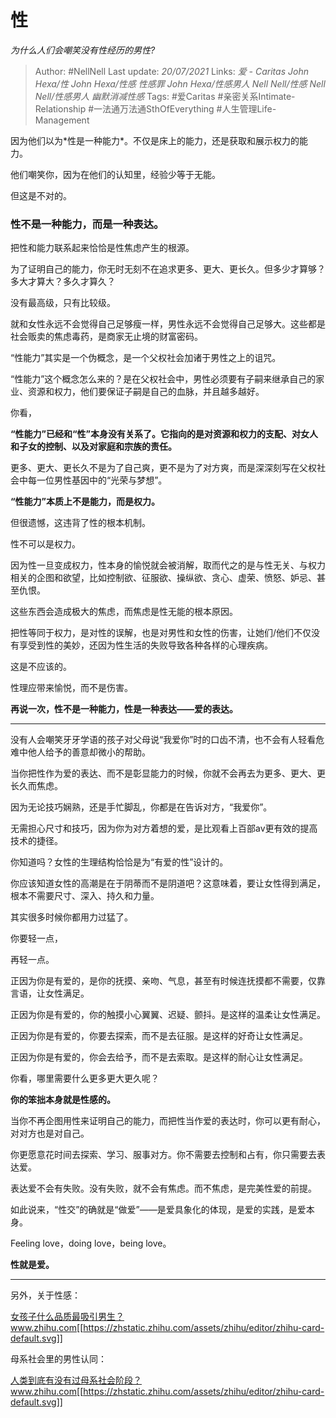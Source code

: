 * 性
  :PROPERTIES:
  :CUSTOM_ID: 性
  :END:

/为什么人们会嘲笑没有性经历的男性?/

#+BEGIN_QUOTE
  Author: #NellNell Last update: /20/07/2021/ Links: [[爱 - Caritas]]
  [[John Hexa/性]] [[John Hexa/性感]] [[性感罪]] [[John Hexa/性感男人]]
  [[Nell Nell/性感]] [[Nell Nell/性感男人]] [[幽默消减性感]] Tags:
  #爱Caritas #亲密关系Intimate-Relationship #一法通万法通SthOfEverything
  #人生管理Life-Management
#+END_QUOTE

因为他们以为*性是一种能力*。不仅是床上的能力，还是获取和展示权力的能力。

他们嘲笑你，因为在他们的认知里，经验少等于无能。

但这是不对的。

*** 性不是一种能力，而是一种表达。
    :PROPERTIES:
    :CUSTOM_ID: 性不是一种能力而是一种表达
    :END:

把性和能力联系起来恰恰是性焦虑产生的根源。

为了证明自己的能力，你无时无刻不在追求更多、更大、更长久。但多少才算够？多大才算大？多久才算久？

没有最高级，只有比较级。

就和女性永远不会觉得自己足够瘦一样，男性永远不会觉得自己足够大。这些都是社会贩卖的焦虑毒药，是商家无止境的财富密码。

“性能力”其实是一个伪概念，是一个父权社会加诸于男性之上的诅咒。

“性能力”这个概念怎么来的？是在父权社会中，男性必须要有子嗣来继承自己的家业、资源和权力，他们要保证子嗣是自己的血脉，并且越多越好。

你看，

*“性能力”已经和“性”本身没有关系了。它指向的是对资源和权力的支配、对女人和子女的控制、以及对家庭和宗族的责任。*

更多、更大、更长久不是为了自己爽，更不是为了对方爽，而是深深刻写在父权社会中每一位男性基因中的“光荣与梦想”。

*“性能力”本质上不是能力，而是权力。*

但很遗憾，这违背了性的根本机制。

性不可以是权力。

因为性一旦变成权力，性本身的愉悦就会被消解，取而代之的是与性无关、与权力相关的企图和欲望，比如控制欲、征服欲、操纵欲、贪心、虚荣、愤怒、妒忌、甚至仇恨。

这些东西会造成极大的焦虑，而焦虑是性无能的根本原因。

把性等同于权力，是对性的误解，也是对男性和女性的伤害，让她们/他们不仅没有享受到性的美妙，还因为性生活的失败导致各种各样的心理疾病。

这是不应该的。

性理应带来愉悦，而不是伤害。

*再说一次，性不是一种能力，性是一种表达------爱的表达。*

--------------

没有人会嘲笑牙牙学语的孩子对父母说“我爱你”时的口齿不清，也不会有人轻看危难中他人给予的善意却微小的帮助。

当你把性作为爱的表达、而不是彰显能力的时候，你就不会再去为更多、更大、更长久而焦虑。

因为无论技巧娴熟，还是手忙脚乱，你都是在告诉对方，“我爱你”。

无需担心尺寸和技巧，因为你为对方着想的爱，是比观看上百部av更有效的提高技术的捷径。

你知道吗？女性的生理结构恰恰是为“有爱的性”设计的。

你应该知道女性的高潮是在于阴蒂而不是阴道吧？这意味着，要让女性得到满足，根本不需要尺寸、深入、持久和力量。

其实很多时候你都用力过猛了。

你要轻一点，

再轻一点。

正因为你是有爱的，是你的抚摸、亲吻、气息，甚至有时候连抚摸都不需要，仅靠言语，让女性满足。

正因为你是有爱的，你的触摸小心翼翼、迟疑、颤抖。是这样的温柔让女性满足。

正因为你是有爱的，你要去探索，而不是去征服。是这样的好奇让女性满足。

正因为你是有爱的，你会去给予，而不是去索取。是这样的耐心让女性满足。

你看，哪里需要什么更多更大更久呢？

*你的笨拙本身就是性感的。*

当你不再企图用性来证明自己的能力，而把性当作爱的表达时，你可以更有耐心，对对方也是对自己。

你更愿意花时间去探索、学习、服事对方。你不需要去控制和占有，你只需要去表达爱。

表达爱不会有失败。没有失败，就不会有焦虑。而不焦虑，是完美性爱的前提。

如此说来，“性交”的确就是“做爱”------是爱具象化的体现，是爱的实践，是爱本身。

Feeling love，doing love，being love。

*性就是爱。*

--------------

另外，关于性感：

[[https://www.zhihu.com/question/313462176/answer/1750706419][女孩子什么品质最吸引男生？​www.zhihu.com[[https://zhstatic.zhihu.com/assets/zhihu/editor/zhihu-card-default.svg]]]]

母系社会里的男性认同：

[[https://www.zhihu.com/question/31170156/answer/901521142][人类到底有没有过母系社会阶段？​www.zhihu.com[[https://zhstatic.zhihu.com/assets/zhihu/editor/zhihu-card-default.svg]]]]
